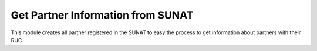 Get Partner Information from SUNAT
=================================

This module creates all partner registered in the SUNAT to easy the process to get information about partners with their RUC

